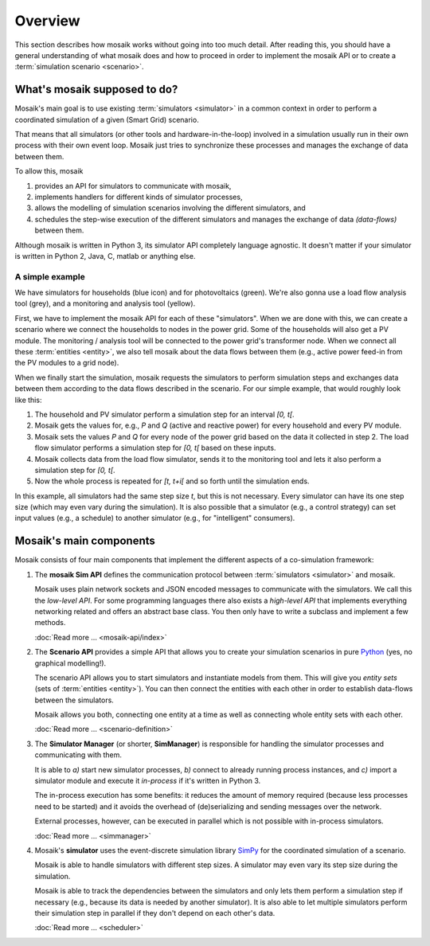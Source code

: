 ========
Overview
========

This section describes how mosaik works without going into too much detail.
After reading this, you should have a general understanding of what mosaik does
and how to proceed in order to implement the mosaik API or to create
a :term:`simulation scenario <scenario>`.


What's mosaik supposed to do?
=============================

Mosaik's main goal is to use existing :term:`simulators <simulator>` in
a common context in order to perform a coordinated simulation of a given (Smart
Grid) scenario.

That means that all simulators (or other tools and hardware-in-the-loop)
involved in a simulation usually run in their own process with their own event
loop. Mosaik just tries to synchronize these processes and manages the exchange
of data between them.

To allow this, mosaik

#. provides an API for simulators to communicate with mosaik,

#. implements handlers for different kinds of simulator processes,

#. allows the modelling of simulation scenarios involving the different
   simulators, and

#. schedules the step-wise execution of the different simulators and manages
   the exchange of data *(data-flows)* between them.

Although mosaik is written in Python 3, its simulator API completely language
agnostic. It doesn't matter if your simulator is written in Python 2, Java,
C, matlab or anything else.


A simple example
----------------

.. image:: _static/mosaik-slide.png
   :width: 100%
   :align: center
   :alt: mosaik

We have simulators for households (blue icon) and for photovoltaics (green).
We're also gonna use a load flow analysis tool (grey), and a monitoring and
analysis tool (yellow).

First, we have to implement the mosaik API for each of these "simulators". When
we are done with this, we can create a scenario where we connect the households
to nodes in the power grid. Some of the households will also get a PV module.
The monitoring / analysis tool will be connected to the power grid's
transformer node. When we connect all these :term:`entities <entity>`, we also
tell mosaik about the data flows between them (e.g., active power feed-in from
the PV modules to a grid node).

When we finally start the simulation, mosaik requests the simulators to perform
simulation steps and exchanges data between them according to the data flows
described in the scenario. For our simple example, that would roughly look like
this:

1. The household and PV simulator perform a simulation step for an interval
   *[0, t[*.

2. Mosaik gets the values for, e.g., *P* and *Q* (active and reactive power)
   for every household and every PV module.

3. Mosaik sets the values *P* and *Q* for every node of the power grid based on
   the data it collected in step 2. The load flow simulator performs
   a simulation step for *[0, t[* based on these inputs.

4. Mosaik collects data from the load flow simulator, sends it to the
   monitoring tool and lets it also perform a simulation step for *[0, t[*.

5. Now the whole process is repeated for *[t, t+i[* and so forth until the
   simulation ends.

In this example, all simulators had the same step size *t*, but this is not
necessary. Every simulator can have its one step size (which may even vary
during the simulation). It is also possible that a simulator (e.g., a control
strategy) can set input values (e.g., a schedule) to another simulator (e.g.,
for "intelligent" consumers).


Mosaik's main components
========================

Mosaik consists of four main components that implement the different aspects of
a co-simulation framework:

#. The **mosaik Sim API** defines the communication protocol between
   :term:`simulators <simulator>` and mosaik.

   Mosaik uses plain network sockets and JSON encoded messages to communicate
   with the simulators. We call this the *low-level API*. For some programming
   languages there also exists a *high-level API* that implements everything
   networking related and offers an abstract base class. You then only have to
   write a subclass and implement a few methods.

   :doc:`Read more … <mosaik-api/index>`

#. The **Scenario API** provides a simple API that allows you to create
   your simulation scenarios in pure `Python <https://python.org>`_ (yes, no
   graphical modelling!).

   The scenario API allows you to start simulators and instantiate models from
   them. This will give you *entity sets* (sets of :term:`entities <entity>`).
   You can then connect the entities with each other in order to establish
   data-flows between the simulators.

   Mosaik allows you both, connecting one entity at a time as well as
   connecting whole entity sets with each other.

   :doc:`Read more … <scenario-definition>`

#. The **Simulator Manager** (or shorter, **SimManager**) is responsible for
   handling the simulator processes and communicating with them.

   It is able to *a)* start new simulator processes, *b)* connect to already
   running process instances, and *c)* import a simulator module and execute
   it *in-process* if it's written in Python 3.

   The in-process execution has some benefits: it reduces the amount of memory
   required (because less processes need to be started) and it avoids the
   overhead of (de)serializing and sending messages over the network.

   External processes, however, can be executed in parallel which is not
   possible with in-process simulators.

   :doc:`Read more … <simmanager>`

#. Mosaik's **simulator** uses the event-discrete simulation library `SimPy
   <https://simpy.readthedocs.org>`_ for the coordinated simulation of
   a scenario.

   Mosaik is able to handle simulators with different step sizes. A simulator
   may even vary its step size during the simulation.

   Mosaik is able to track the dependencies between the simulators and only
   lets them perform a simulation step if necessary (e.g., because its data is
   needed by another simulator). It is also able to let multiple simulators
   perform their simulation step in parallel if they don't depend on each
   other's data.

   :doc:`Read more … <scheduler>`
